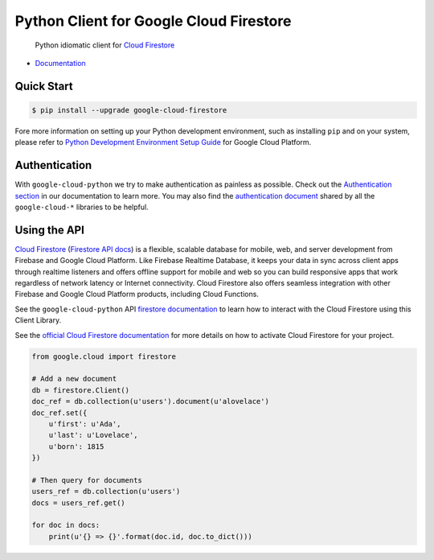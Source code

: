 Python Client for Google Cloud Firestore
========================================

    Python idiomatic client for `Cloud Firestore`_

.. _Cloud Firestore: https://cloud.google.com/firestore/docs/

-  `Documentation`_

.. _Documentation: https://googlecloudplatform.github.io/google-cloud-python/latest/firestore/client.html

Quick Start
-----------

.. code-block:: console

    $ pip install --upgrade google-cloud-firestore

Fore more information on setting up your Python development environment, such as installing ``pip`` and on your system, please refer to `Python Development Environment Setup Guide`_ for Google Cloud Platform.

.. _Python Development Environment Setup Guide: https://cloud.google.com/python/setup

Authentication
--------------

With ``google-cloud-python`` we try to make authentication as painless as
possible. Check out the `Authentication section`_ in our documentation to
learn more. You may also find the `authentication document`_ shared by all
the ``google-cloud-*`` libraries to be helpful.

.. _Authentication section: https://google-cloud-python.readthedocs.io/en/latest/core/auth.html
.. _authentication document: https://github.com/GoogleCloudPlatform/google-cloud-common/tree/master/authentication

Using the API
-------------

`Cloud Firestore`_ (`Firestore API docs`_) is a flexible, scalable
database for mobile, web, and server development from Firebase and Google
Cloud Platform. Like Firebase Realtime Database, it keeps your data in
sync across client apps through realtime listeners and offers offline support
for mobile and web so you can build responsive apps that work regardless of
network latency or Internet connectivity. Cloud Firestore also offers seamless
integration with other Firebase and Google Cloud Platform products,
including Cloud Functions.

.. _Firestore API docs: https://cloud.google.com/firestore/docs/

See the ``google-cloud-python`` API `firestore documentation`_ to learn how to
interact with the Cloud Firestore using this Client Library.

.. _firestore documentation: https://googlecloudplatform.github.io/google-cloud-python/latest/firestore/client.html

See the `official Cloud Firestore documentation`_ for more details on
how to activate Cloud Firestore for your project.

.. _official Cloud Firestore documentation: https://cloud.google.com/firestore/docs/

.. code:: python

    from google.cloud import firestore

    # Add a new document
    db = firestore.Client()
    doc_ref = db.collection(u'users').document(u'alovelace')
    doc_ref.set({
        u'first': u'Ada',
        u'last': u'Lovelace',
        u'born': 1815
    })

    # Then query for documents
    users_ref = db.collection(u'users')
    docs = users_ref.get()

    for doc in docs:
        print(u'{} => {}'.format(doc.id, doc.to_dict()))


